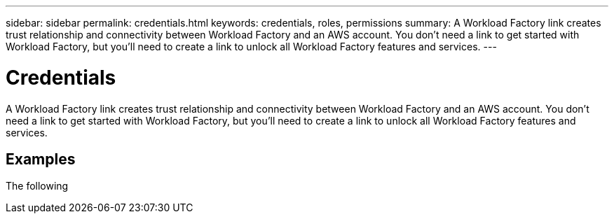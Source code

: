 ---
sidebar: sidebar
permalink: credentials.html
keywords: credentials, roles, permissions
summary: A Workload Factory link creates trust relationship and connectivity between Workload Factory and an AWS account. You don't need a link to get started with Workload Factory, but you'll need to create a link to unlock all Workload Factory features and services.
---

= Credentials
:icons: font
:imagesdir: ./media/

[.lead]
A Workload Factory link creates trust relationship and connectivity between Workload Factory and an AWS account. You don't need a link to get started with Workload Factory, but you'll need to create a link to unlock all Workload Factory features and services. 

== Examples

The following 
